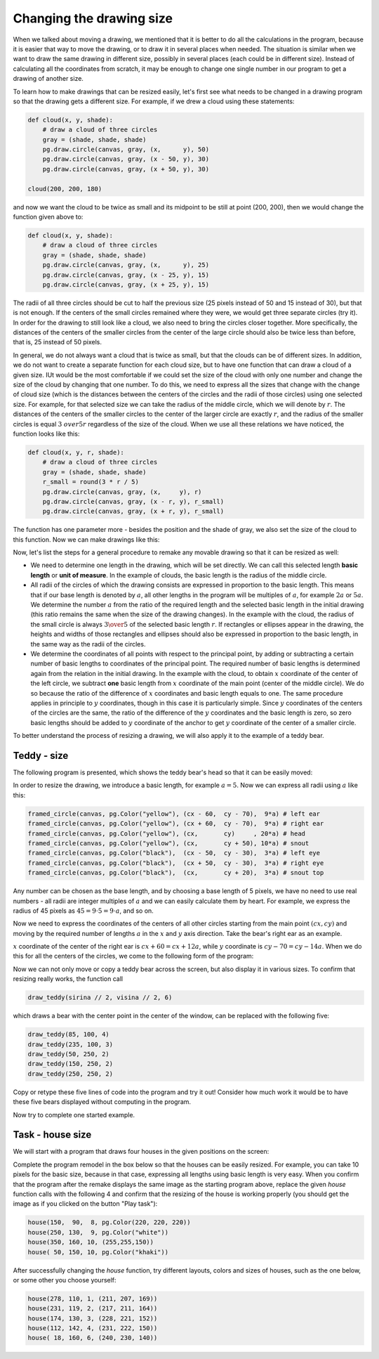 Changing the drawing size
-------------------------

When we talked about moving a drawing, we mentioned that it is better to do all the calculations in the program, because it is easier that way to move the drawing, or to draw it in several places when needed. The situation is similar when we want to draw the same drawing in different size, possibly in several places (each could be in different size). Instead of calculating all the coordinates from scratch, it may be enough to change one single number in our program to get a drawing of another size.

To learn how to make drawings that can be resized easily, let's first see what needs to be changed in a drawing program so that the drawing gets a different size. For example, if we drew a cloud using these statements:

.. code::

    def cloud(x, y, shade):
        # draw a cloud of three circles
        gray = (shade, shade, shade)
        pg.draw.circle(canvas, gray, (x,      y), 50)
        pg.draw.circle(canvas, gray, (x - 50, y), 30)
        pg.draw.circle(canvas, gray, (x + 50, y), 30)

    cloud(200, 200, 180)

and now we want the cloud to be twice as small and its midpoint to be still at point (200, 200), then we would change the function given above to:

.. code::

    def cloud(x, y, shade):
        # draw a cloud of three circles
        gray = (shade, shade, shade)
        pg.draw.circle(canvas, gray, (x,      y), 25)
        pg.draw.circle(canvas, gray, (x - 25, y), 15)
        pg.draw.circle(canvas, gray, (x + 25, y), 15)
    
The radii of all three circles should be cut to half the previous size (25 pixels instead of 50 and 15 instead of 30), but that is not enough. If the centers of the small circles remained where they were, we would get three separate circles (try it). In order for the drawing to still look like a cloud, we also need to bring the circles closer together. More specifically, the distances of the centers of the smaller circles from the center of the large circle should also be twice less than before, that is, 25 instead of 50 pixels.

In general, we do not always want a cloud that is twice as small, but that the clouds can be of different sizes. In addition, we do not want to create a separate function for each cloud size, but to have one function that can draw a cloud of a given size. IUt would be the most comfortable if we could set the size of the cloud with only one number and change the size of the cloud by changing that one number. To do this, we need to express all the sizes that change with the change of cloud size (which is the distances between the centers of the circles and the radii of those circles) using one selected size. For example, for that selected size we can take the radius of the middle circle, which we will denote by :math:`r`. The distances of the centers of the smaller circles to the center of the larger circle are exactly :math:`r`, and the radius of the smaller circles is equal :math:`{3 \ over 5} r` regardless of the size of the cloud. When we use all these relations we have noticed, the function looks like this:

.. code::

    def cloud(x, y, r, shade):
        # draw a cloud of three circles
        gray = (shade, shade, shade)
        r_small = round(3 * r / 5)
        pg.draw.circle(canvas, gray, (x,     y), r)
        pg.draw.circle(canvas, gray, (x - r, y), r_small)
        pg.draw.circle(canvas, gray, (x + r, y), r_small)

The function has one parameter more - besides the position and the shade of gray, we also set the size of the cloud to this function. Now we can make drawings like this:

.. activecode:: PyGame__drawing_clouds_scalable
    :nocodelens:
    :enablecopy:
    :modaloutput:
    :includesrc: src\PyGame\1_Drawing\6_Scalable\clouds_scalable.py

Now, let's list the steps for a general procedure to remake any movable drawing so that it can be resized as well:

- We need to determine one length in the drawing, which will be set directly. We can call this selected length **basic length** or **unit of measure**. In the example of clouds, the basic length is the radius of the middle circle.
- All radii of the circles of which the drawing consists are expressed in proportion to the basic length. This means that if our base length is denoted by :math:`a`, all other lengths in the program will be multiples of :math:`a`, for example :math:`2a` or :math:`5a`. We determine the number :math:`a` from the ratio of the required length and the selected basic length in the initial drawing (this ratio remains the same when the size of the drawing changes). In the example with the cloud, the radius of the small circle is always :math:`{3 \over 5}` of the selected basic length :math:`r`. If rectangles or ellipses appear in the drawing, the heights and widths of those rectangles and ellipses should also be expressed in proportion to the basic length, in the same way as the radii of the circles.
- We determine the coordinates of all points with respect to the principal point, by adding or subtracting a certain number of basic lengths to coordinates of the principal point. The required number of basic lengths is determined again from the relation in the initial drawing. In the example with the cloud, to obtain :math:`x` coordinate of the center of the left circle, we subtract **one** basic length from :math:`x` coordinate of the main point (center of the middle circle). We do so because the ratio of the difference of :math:`x` coordinates and basic length equals to one. The same procedure applies in principle to :math:`y` coordinates, though in this case it is particularly simple. Since :math:`y` coordinates of the centers of the circles are the same, the ratio of the difference of the :math:`y` coordinates and the basic length is zero, so zero basic lengths should be added to :math:`y` coordinate of the anchor to get :math:`y` coordinate of the center of a smaller circle.

To better understand the process of resizing a drawing, we will also apply it to the example of a teddy bear.

Teddy - size
''''''''''''

The following program is presented, which shows the teddy bear's head so that it can be easily moved:

.. activecode:: PyGame__drawing_bear_movable
    :nocodelens:
    :enablecopy:
    :modaloutput:
    :includesrc: src\PyGame\1_Drawing\5_Movable\teddy-bear_movable1a.py

In order to resize the drawing, we introduce a basic length, for example :math:`a = 5`. Now we can express all radii using :math:`a` like this:

.. code::

    framed_circle(canvas, pg.Color("yellow"), (cx - 60,  cy - 70),  9*a) # left ear
    framed_circle(canvas, pg.Color("yellow"), (cx + 60,  cy - 70),  9*a) # right ear
    framed_circle(canvas, pg.Color("yellow"), (cx,       cy)     , 20*a) # head
    framed_circle(canvas, pg.Color("yellow"), (cx,       cy + 50), 10*a) # snout
    framed_circle(canvas, pg.Color("black"),  (cx - 50,  cy - 30),  3*a) # left eye
    framed_circle(canvas, pg.Color("black"),  (cx + 50,  cy - 30),  3*a) # right eye
    framed_circle(canvas, pg.Color("black"),  (cx,       cy + 20),  3*a) # snout top
    
Any number can be chosen as the base length, and by choosing a base length of 5 pixels, we have no need to use real numbers - all radii are integer multiples of :math:`a` and we can easily calculate them by heart. For example, we express the radius of 45 pixels as :math:`45 = 9 \cdot 5 = 9 \cdot a`, and so on.

Now we need to express the coordinates of the centers of all other circles starting from the main point :math:`(cx, cy)` and moving by the required number of lengths :math:`a` in the :math:`x` and :math:`y` axis direction. Take the bear's right ear as an example.

:math:`x` coordinate of the center of the right ear is :math:`cx + 60 = cx + 12 a`, while :math:`y` coordinate is :math:`cy - 70 = cy - 14 a`. When we do this for all the centers of the circles, we come to the following form of the program:

.. activecode:: PyGame__drawing_bear_tmp2
    :nocodelens:
    :enablecopy:
    :modaloutput:
    :includesrc: src\PyGame\1_Drawing\6_Scalable\teddy-bear_scalable1b.py
    
Now we can not only move or copy a teddy bear across the screen, but also display it in various sizes. To confirm that resizing really works, the function call

.. code::

    draw_teddy(sirina // 2, visina // 2, 6)
    
which draws a bear with the center point in the center of the window, can be replaced with the following five:

.. code::

    draw_teddy(85, 100, 4)
    draw_teddy(235, 100, 3)
    draw_teddy(50, 250, 2)
    draw_teddy(150, 250, 2)
    draw_teddy(250, 250, 2)

Copy or retype these five lines of code into the program and try it out! Consider how much work it would be to have these five bears displayed without computing in the program.

Now try to complete one started example.

Task - house size
'''''''''''''''''

We will start with a program that draws four houses in the given positions on the screen:

.. activecode:: PyGame__drawing_house_detailed1
    :nocodelens:
    :enablecopy:
    :modaloutput:
    :includesrc: src\PyGame\1_Drawing\5_Movable\house2D_detailed_movable.py

Complete the program remodel in the box below so that the houses can be easily resized. For example, you can take 10 pixels for the basic size, because in that case, expressing all lengths using basic length is very easy. When you confirm that the program after the remake displays the same image as the starting program above, replace the given *house* function calls with the following 4 and confirm that the resizing of the house is working properly (you should get the image as if you clicked on the button "Play task"):

.. code::

    house(150,  90,  8, pg.Color(220, 220, 220))
    house(250, 130,  9, pg.Color("white"))
    house(350, 160, 10, (255,255,150))
    house( 50, 150, 10, pg.Color("khaki"))

.. activecode:: PyGame__drawing_house_scalable1
    :nocodelens:
    :enablecopy:
    :modaloutput:
    :playtask: 
    :includexsrc: src\PyGame\1_Drawing\6_Scalable\house2D_detailed_scalable1.py
   
    canvas.fill(pg.Color("darkgreen")) # paint background

    def house(x, y, a, wall_color):
        pg.draw.polygon(canvas, pg.Color("red"), [(x, y), (x + ???*a, y - ???*a), (x+14*a, y)]) # roof
        pg.draw.rect(canvas, wall_color,       (x,       y,      14*a, 10*a)) # walls
        pg.draw.rect(canvas, pg.Color("brown"), (x + ???, y + ???, 3*a,  3*a)) # left window
        pg.draw.rect(canvas, pg.Color("brown"), (x + ???, y + ???, ???,  ???)) # right window
        pg.draw.rect(canvas, pg.Color("brown"), (x + ???, y + ???, ???,  ???)) # door
        
    house(150,  90, 10, (220, 220, 220))
    house(220, 130, 10, pg.Color("white"))
    house(350, 160, 10, (255, 255, 150))
    house( 50, 150, 10, pg.Color("khaki"))

After successfully changing the *house* function, try different layouts, colors and sizes of houses, such as the one below, or some other you choose yourself:

.. code::

    house(278, 110, 1, (211, 207, 169))
    house(231, 119, 2, (217, 211, 164))
    house(174, 130, 3, (228, 221, 152))
    house(112, 142, 4, (231, 222, 150))
    house( 18, 160, 6, (240, 230, 140))
